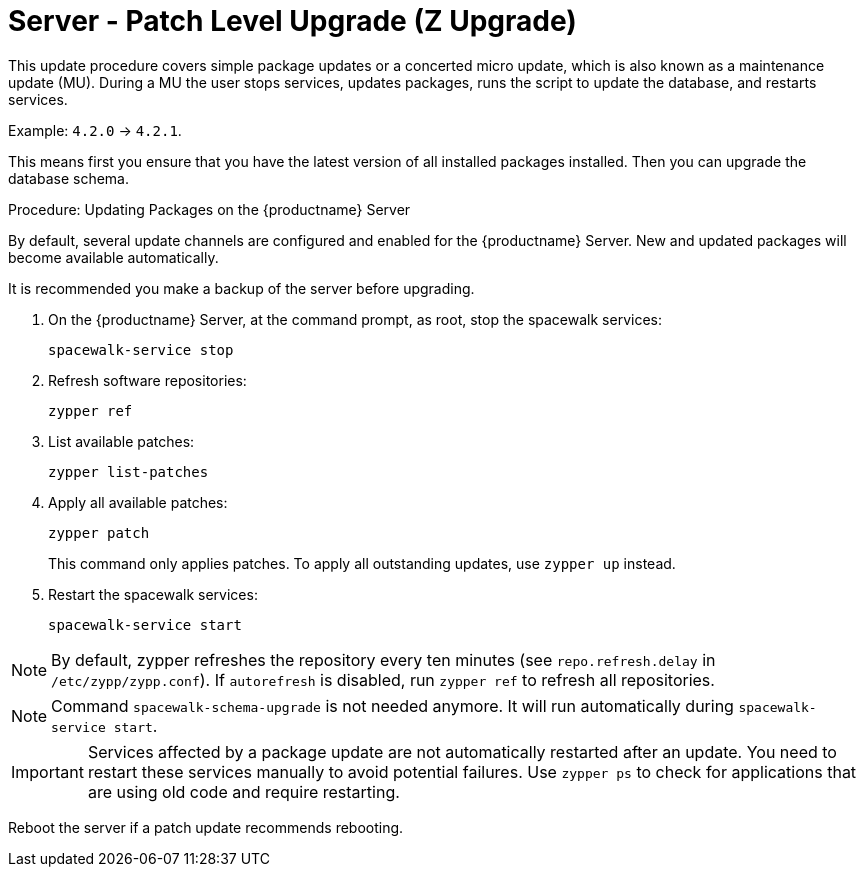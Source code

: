 [[server-z]]
= Server - Patch Level Upgrade (Z Upgrade)

This update procedure covers simple package updates or a concerted micro update, which is also known as a maintenance update (MU).
During a MU the user stops services, updates packages, runs the script to update the database, and restarts services.

Example: [literal]``4.2.0`` → [literal]``4.2.1``.

This means first you ensure that you have the latest version of all installed packages installed.
Then you can upgrade the database schema.



.Procedure: Updating Packages on the {productname} Server

By default, several update channels are configured and enabled for the {productname} Server.
New and updated packages will become available automatically.

It is recommended you make a backup of the server before upgrading.

. On the {productname} Server, at the command prompt, as root, stop the spacewalk services:
+

----
spacewalk-service stop
----
+

. Refresh software repositories:
+

----
zypper ref
----
+

. List available patches:
+

----
zypper list-patches
----
+

. Apply all available patches:
+

----
zypper patch
----
+

This command only applies patches.
To apply all outstanding updates, use [command]``zypper up`` instead.

. Restart the spacewalk services:
+
----
spacewalk-service start
----

[NOTE]
====
By default, zypper refreshes the repository every ten minutes (see ``repo.refresh.delay`` in [path]``/etc/zypp/zypp.conf``).
If ``autorefresh`` is disabled, run [command]``zypper ref`` to refresh all repositories.
====

[NOTE]
====
Command [command]``spacewalk-schema-upgrade`` is not needed anymore.
It will run automatically during [command]``spacewalk-service start``.
====

[IMPORTANT]
====
Services affected by a package update are not automatically restarted after an update.
You need to restart these services manually to avoid potential failures.
Use [command]``zypper ps`` to check for applications that are using old code and require restarting.
====

Reboot the server if a patch update recommends rebooting.
